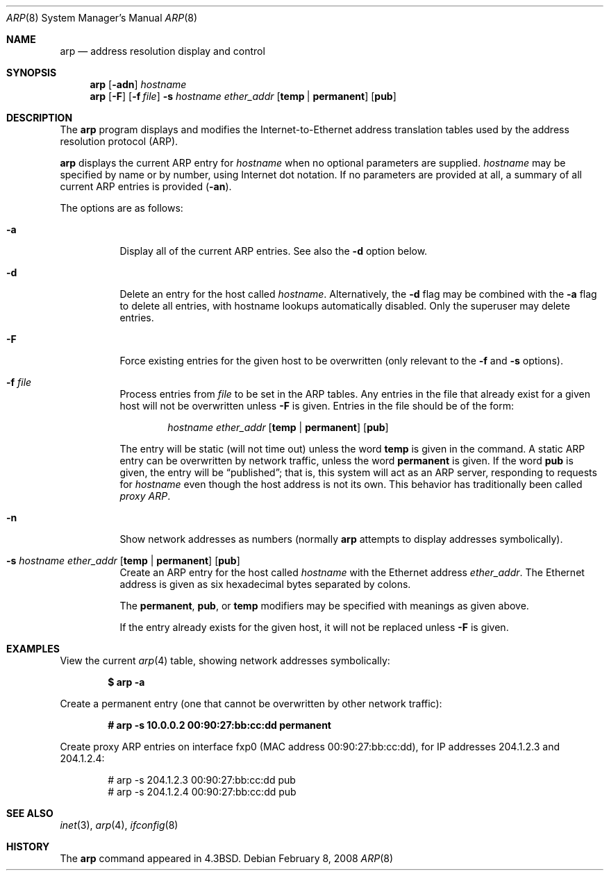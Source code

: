 .\"	$OpenBSD: arp.8,v 1.21 2008/02/08 08:22:42 jmc Exp $
.\"	$NetBSD: arp.8,v 1.7 1995/03/01 11:50:59 chopps Exp $
.\"
.\" Copyright (c) 1985, 1991, 1993
.\"	The Regents of the University of California.  All rights reserved.
.\"
.\" Redistribution and use in source and binary forms, with or without
.\" modification, are permitted provided that the following conditions
.\" are met:
.\" 1. Redistributions of source code must retain the above copyright
.\"    notice, this list of conditions and the following disclaimer.
.\" 2. Redistributions in binary form must reproduce the above copyright
.\"    notice, this list of conditions and the following disclaimer in the
.\"    documentation and/or other materials provided with the distribution.
.\" 3. Neither the name of the University nor the names of its contributors
.\"    may be used to endorse or promote products derived from this software
.\"    without specific prior written permission.
.\"
.\" THIS SOFTWARE IS PROVIDED BY THE REGENTS AND CONTRIBUTORS ``AS IS'' AND
.\" ANY EXPRESS OR IMPLIED WARRANTIES, INCLUDING, BUT NOT LIMITED TO, THE
.\" IMPLIED WARRANTIES OF MERCHANTABILITY AND FITNESS FOR A PARTICULAR PURPOSE
.\" ARE DISCLAIMED.  IN NO EVENT SHALL THE REGENTS OR CONTRIBUTORS BE LIABLE
.\" FOR ANY DIRECT, INDIRECT, INCIDENTAL, SPECIAL, EXEMPLARY, OR CONSEQUENTIAL
.\" DAMAGES (INCLUDING, BUT NOT LIMITED TO, PROCUREMENT OF SUBSTITUTE GOODS
.\" OR SERVICES; LOSS OF USE, DATA, OR PROFITS; OR BUSINESS INTERRUPTION)
.\" HOWEVER CAUSED AND ON ANY THEORY OF LIABILITY, WHETHER IN CONTRACT, STRICT
.\" LIABILITY, OR TORT (INCLUDING NEGLIGENCE OR OTHERWISE) ARISING IN ANY WAY
.\" OUT OF THE USE OF THIS SOFTWARE, EVEN IF ADVISED OF THE POSSIBILITY OF
.\" SUCH DAMAGE.
.\"
.\"	from: @(#)arp.8	8.1 (Berkeley) 6/6/93
.\"
.Dd $Mdocdate: February 8 2008 $
.Dt ARP 8
.Os
.Sh NAME
.Nm arp
.Nd address resolution display and control
.Sh SYNOPSIS
.Nm arp
.Op Fl adn
.Ar hostname
.Nm arp
.Op Fl F
.Op Fl f Ar file
.Fl s Ar hostname ether_addr
.Op Cm temp | permanent
.Op Cm pub
.Sh DESCRIPTION
The
.Nm
program displays and modifies the Internet-to-Ethernet address translation
tables used by the address resolution protocol (ARP).
.Pp
.Nm
displays the current ARP entry for
.Ar hostname
when no optional parameters are supplied.
.Ar hostname
may be specified by name or by number,
using Internet dot notation.
If no parameters are provided at all,
a summary of all current ARP entries is provided
.Pq Fl an .
.Pp
The options are as follows:
.Bl -tag -width Ds
.It Fl a
Display all of the current ARP entries.
See also the
.Fl d
option below.
.It Fl d
Delete an entry for the host called
.Ar hostname .
Alternatively, the
.Fl d
flag may be combined with the
.Fl a
flag to delete all entries, with hostname lookups automatically
disabled.
Only the superuser may delete entries.
.It Fl F
Force existing entries for the given host to be overwritten
(only relevant to the
.Fl f
and
.Fl s
options).
.It Fl f Ar file
Process entries from
.Ar file
to be set in the ARP tables.
Any entries in the file that already exist for a given host
will not be overwritten unless
.Fl F
is given.
Entries in the file should be of the form:
.Bd -filled -offset indent
.Ar hostname ether_addr
.Op Cm temp | permanent
.Op Cm pub
.Ed
.Pp
The entry will be static (will not time out) unless the word
.Cm temp
is given in the command.
A static ARP entry can be overwritten by network traffic, unless the word
.Cm permanent
is given.
If the word
.Cm pub
is given, the entry will be
.Dq published ;
that is, this system will act as an ARP server,
responding to requests for
.Ar hostname
even though the host address is not its own.
This behavior has traditionally been called
.Em proxy ARP .
.It Fl n
Show network addresses as numbers (normally
.Nm
attempts to display addresses symbolically).
.It Xo
.Fl s Ar hostname ether_addr
.Op Cm temp | permanent
.Op Cm pub
.Xc
Create an ARP entry for the host called
.Ar hostname
with the Ethernet address
.Ar ether_addr .
The Ethernet address is given as six hexadecimal bytes separated by
colons.
.Pp
The
.Cm permanent , pub ,
or
.Cm temp
modifiers may be specified with meanings as given above.
.Pp
If the entry already exists for the given host, it will not
be replaced unless
.Fl F
is given.
.El
.Sh EXAMPLES
View the current
.Xr arp 4
table,
showing network addresses symbolically:
.Pp
.Dl $ arp -a
.Pp
Create a permanent
entry (one that cannot be overwritten by other network traffic):
.Pp
.Dl # arp -s 10.0.0.2 00:90:27:bb:cc:dd permanent
.Pp
Create proxy ARP
entries on interface fxp0
(MAC address 00:90:27:bb:cc:dd),
for IP addresses 204.1.2.3 and 204.1.2.4:
.Bd -literal -offset indent
# arp -s 204.1.2.3 00:90:27:bb:cc:dd pub
# arp -s 204.1.2.4 00:90:27:bb:cc:dd pub
.Ed
.Sh SEE ALSO
.Xr inet 3 ,
.Xr arp 4 ,
.Xr ifconfig 8
.Sh HISTORY
The
.Nm
command appeared in
.Bx 4.3 .
